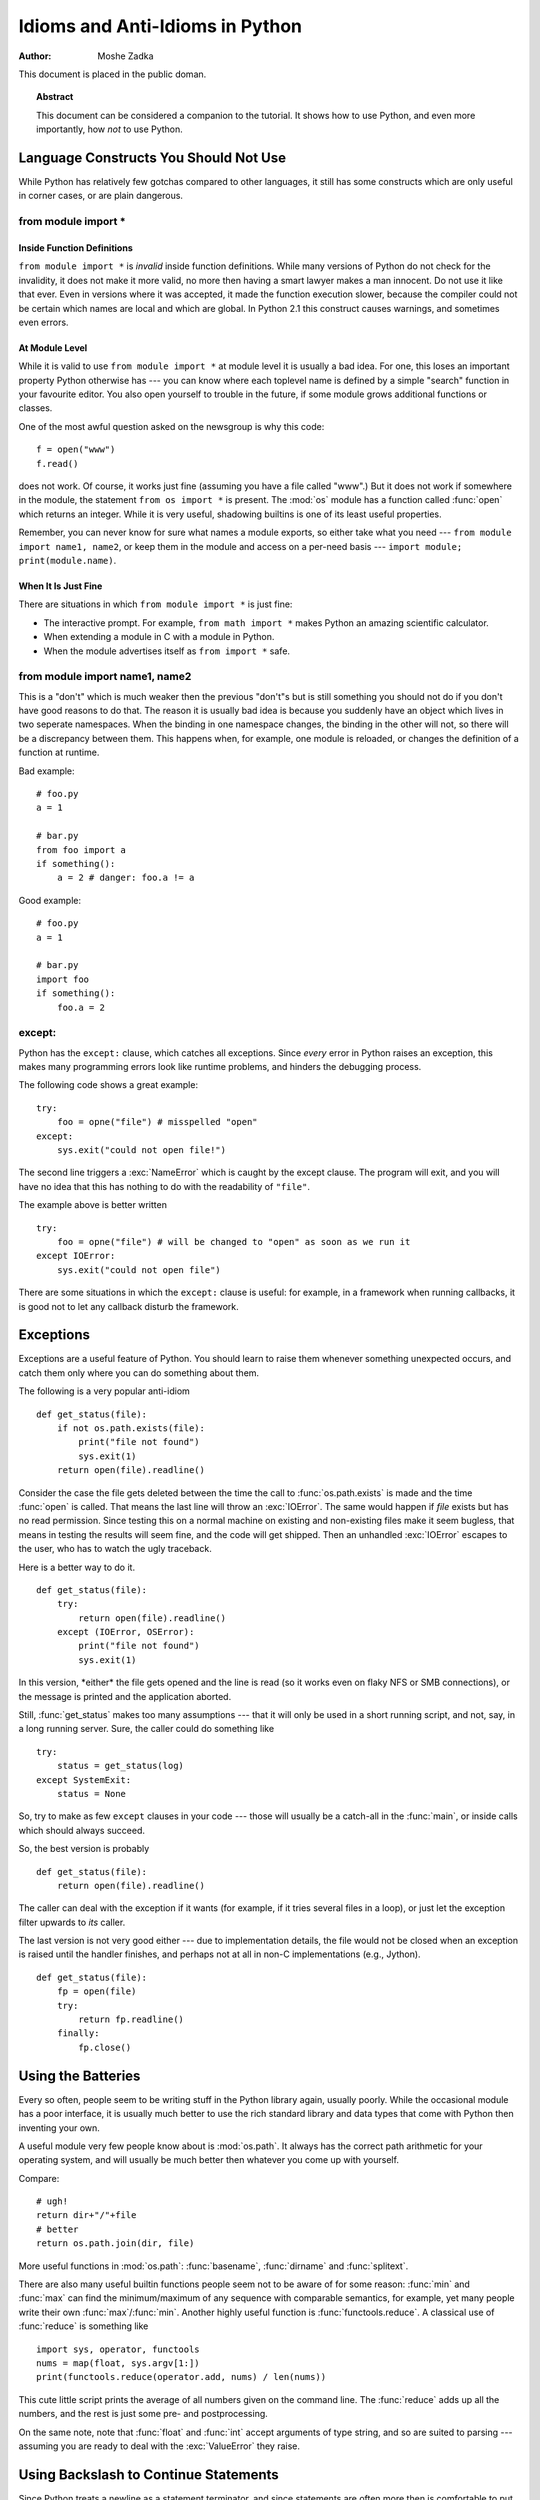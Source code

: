 ************************************
  Idioms and Anti-Idioms in Python  
************************************

:Author: Moshe Zadka

This document is placed in the public doman.


.. topic:: Abstract

   This document can be considered a companion to the tutorial. It shows how to use
   Python, and even more importantly, how *not* to use Python.


Language Constructs You Should Not Use
======================================

While Python has relatively few gotchas compared to other languages, it still
has some constructs which are only useful in corner cases, or are plain
dangerous.


from module import \*
---------------------


Inside Function Definitions
^^^^^^^^^^^^^^^^^^^^^^^^^^^

``from module import *`` is *invalid* inside function definitions. While many
versions of Python do not check for the invalidity, it does not make it more
valid, no more then having a smart lawyer makes a man innocent. Do not use it
like that ever. Even in versions where it was accepted, it made the function
execution slower, because the compiler could not be certain which names are
local and which are global. In Python 2.1 this construct causes warnings, and
sometimes even errors.


At Module Level
^^^^^^^^^^^^^^^

While it is valid to use ``from module import *`` at module level it is usually
a bad idea. For one, this loses an important property Python otherwise has ---
you can know where each toplevel name is defined by a simple "search" function
in your favourite editor. You also open yourself to trouble in the future, if
some module grows additional functions or classes.

One of the most awful question asked on the newsgroup is why this code::

   f = open("www")
   f.read()

does not work. Of course, it works just fine (assuming you have a file called
"www".) But it does not work if somewhere in the module, the statement ``from os
import *`` is present. The :mod:`os` module has a function called :func:`open`
which returns an integer. While it is very useful, shadowing builtins is one of
its least useful properties.

Remember, you can never know for sure what names a module exports, so either
take what you need --- ``from module import name1, name2``, or keep them in the
module and access on a per-need basis --- ``import module; print(module.name)``.


When It Is Just Fine
^^^^^^^^^^^^^^^^^^^^

There are situations in which ``from module import *`` is just fine:

* The interactive prompt. For example, ``from math import *`` makes Python an
  amazing scientific calculator.

* When extending a module in C with a module in Python.

* When the module advertises itself as ``from import *`` safe.


from module import name1, name2
-------------------------------

This is a "don't" which is much weaker then the previous "don't"s but is still
something you should not do if you don't have good reasons to do that. The
reason it is usually bad idea is because you suddenly have an object which lives
in two seperate namespaces. When the binding in one namespace changes, the
binding in the other will not, so there will be a discrepancy between them. This
happens when, for example, one module is reloaded, or changes the definition of
a function at runtime.

Bad example::

   # foo.py
   a = 1

   # bar.py
   from foo import a
   if something():
       a = 2 # danger: foo.a != a 

Good example::

   # foo.py
   a = 1

   # bar.py
   import foo
   if something():
       foo.a = 2


except:
-------

Python has the ``except:`` clause, which catches all exceptions. Since *every*
error in Python raises an exception, this makes many programming errors look
like runtime problems, and hinders the debugging process.

The following code shows a great example::

   try:
       foo = opne("file") # misspelled "open"
   except:
       sys.exit("could not open file!")

The second line triggers a :exc:`NameError` which is caught by the except
clause. The program will exit, and you will have no idea that this has nothing
to do with the readability of ``"file"``.

The example above is better written ::

   try:
       foo = opne("file") # will be changed to "open" as soon as we run it
   except IOError:
       sys.exit("could not open file")

There are some situations in which the ``except:`` clause is useful: for
example, in a framework when running callbacks, it is good not to let any
callback disturb the framework.


Exceptions
==========

Exceptions are a useful feature of Python. You should learn to raise them
whenever something unexpected occurs, and catch them only where you can do
something about them.

The following is a very popular anti-idiom ::

   def get_status(file):
       if not os.path.exists(file):
           print("file not found")
           sys.exit(1)
       return open(file).readline()

Consider the case the file gets deleted between the time the call to
:func:`os.path.exists` is made and the time :func:`open` is called. That means
the last line will throw an :exc:`IOError`. The same would happen if *file*
exists but has no read permission. Since testing this on a normal machine on
existing and non-existing files make it seem bugless, that means in testing the
results will seem fine, and the code will get shipped. Then an unhandled
:exc:`IOError` escapes to the user, who has to watch the ugly traceback.

Here is a better way to do it. ::

   def get_status(file):
       try:
           return open(file).readline()
       except (IOError, OSError):
           print("file not found")
           sys.exit(1)

In this version, \*either\* the file gets opened and the line is read (so it
works even on flaky NFS or SMB connections), or the message is printed and the
application aborted.

Still, :func:`get_status` makes too many assumptions --- that it will only be
used in a short running script, and not, say, in a long running server. Sure,
the caller could do something like ::

   try:
       status = get_status(log)
   except SystemExit:
       status = None

So, try to make as few ``except`` clauses in your code --- those will usually be
a catch-all in the :func:`main`, or inside calls which should always succeed.

So, the best version is probably ::

   def get_status(file):
       return open(file).readline()

The caller can deal with the exception if it wants (for example, if it  tries
several files in a loop), or just let the exception filter upwards to *its*
caller.

The last version is not very good either --- due to implementation details, the
file would not be closed when an exception is raised until the handler finishes,
and perhaps not at all in non-C implementations (e.g., Jython). ::

   def get_status(file):
       fp = open(file)
       try:
           return fp.readline()
       finally:
           fp.close()


Using the Batteries
===================

Every so often, people seem to be writing stuff in the Python library again,
usually poorly. While the occasional module has a poor interface, it is usually
much better to use the rich standard library and data types that come with
Python then inventing your own.

A useful module very few people know about is :mod:`os.path`. It  always has the
correct path arithmetic for your operating system, and will usually be much
better then whatever you come up with yourself.

Compare::

   # ugh!
   return dir+"/"+file
   # better
   return os.path.join(dir, file)

More useful functions in :mod:`os.path`: :func:`basename`,  :func:`dirname` and
:func:`splitext`.

There are also many useful builtin functions people seem not to be aware of for
some reason: :func:`min` and :func:`max` can find the minimum/maximum of any
sequence with comparable semantics, for example, yet many people write their own
:func:`max`/:func:`min`. Another highly useful function is
:func:`functools.reduce`.  A classical use of :func:`reduce` is something like
::

   import sys, operator, functools
   nums = map(float, sys.argv[1:])
   print(functools.reduce(operator.add, nums) / len(nums))

This cute little script prints the average of all numbers given on the command
line. The :func:`reduce` adds up all the numbers, and the rest is just some
pre- and postprocessing.

On the same note, note that :func:`float` and :func:`int` accept arguments of
type string, and so are suited to parsing --- assuming you are ready to deal
with the :exc:`ValueError` they raise.


Using Backslash to Continue Statements
======================================

Since Python treats a newline as a statement terminator, and since statements
are often more then is comfortable to put in one line, many people do::

   if foo.bar()['first'][0] == baz.quux(1, 2)[5:9] and \
      calculate_number(10, 20) != forbulate(500, 360):
         pass

You should realize that this is dangerous: a stray space after the ``\`` would
make this line wrong, and stray spaces are notoriously hard to see in editors.
In this case, at least it would be a syntax error, but if the code was::

   value = foo.bar()['first'][0]*baz.quux(1, 2)[5:9] \
           + calculate_number(10, 20)*forbulate(500, 360)

then it would just be subtly wrong.

It is usually much better to use the implicit continuation inside parenthesis:

This version is bulletproof::

   value = (foo.bar()['first'][0]*baz.quux(1, 2)[5:9] 
           + calculate_number(10, 20)*forbulate(500, 360))

